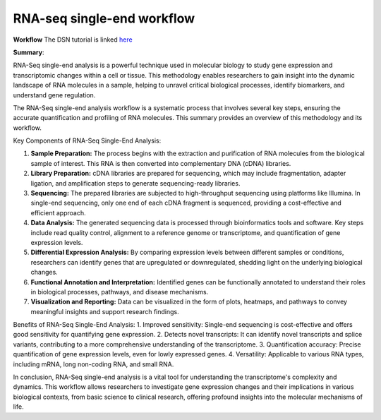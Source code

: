 **RNA-seq single-end workflow**
===============================

**Workflow**
The DSN tutorial is linked `here <https://galaxy-tutorial-rnaseq-single-end.readthedocs.io/en/latest/>`_

**Summary**:

RNA-Seq single-end analysis is a powerful technique used in molecular biology to study gene expression and transcriptomic changes within a cell or tissue. This methodology enables researchers to gain insight into the dynamic landscape of RNA molecules in a sample, helping to unravel critical biological processes, identify biomarkers, and understand gene regulation.

The RNA-Seq single-end analysis workflow is a systematic process that involves several key steps, ensuring the accurate quantification and profiling of RNA molecules. This summary provides an overview of this methodology and its workflow.

Key Components of RNA-Seq Single-End Analysis:

1. **Sample Preparation:** The process begins with the extraction and purification of RNA molecules from the biological sample of interest. This RNA is then converted into complementary DNA (cDNA) libraries.

2. **Library Preparation:** cDNA libraries are prepared for sequencing, which may include fragmentation, adapter ligation, and amplification steps to generate sequencing-ready libraries.

3. **Sequencing:** The prepared libraries are subjected to high-throughput sequencing using platforms like Illumina. In single-end sequencing, only one end of each cDNA fragment is sequenced, providing a cost-effective and efficient approach.

4. **Data Analysis:** The generated sequencing data is processed through bioinformatics tools and software. Key steps include read quality control, alignment to a reference genome or transcriptome, and quantification of gene expression levels.

5. **Differential Expression Analysis:** By comparing expression levels between different samples or conditions, researchers can identify genes that are upregulated or downregulated, shedding light on the underlying biological changes.

6. **Functional Annotation and Interpretation:** Identified genes can be functionally annotated to understand their roles in biological processes, pathways, and disease mechanisms.

7. **Visualization and Reporting:** Data can be visualized in the form of plots, heatmaps, and pathways to convey meaningful insights and support research findings.

Benefits of RNA-Seq Single-End Analysis:
1. Improved sensitivity: Single-end sequencing is cost-effective and offers good sensitivity for quantifying gene expression.
2. Detects novel transcripts: It can identify novel transcripts and splice variants, contributing to a more comprehensive understanding of the transcriptome.
3. Quantification accuracy: Precise quantification of gene expression levels, even for lowly expressed genes.
4. Versatility: Applicable to various RNA types, including mRNA, long non-coding RNA, and small RNA.

In conclusion, RNA-Seq single-end analysis is a vital tool for understanding the transcriptome's complexity and dynamics. This workflow allows researchers to investigate gene expression changes and their implications in various biological contexts, from basic science to clinical research, offering profound insights into the molecular mechanisms of life.
